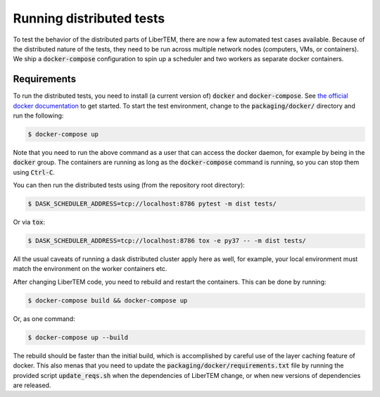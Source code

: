 Running distributed tests
=========================

To test the behavior of the distributed parts of LiberTEM, there are now a
few automated test cases available. Because of the distributed nature of the
tests, they need to be run across multiple network nodes (computers, VMs, or
containers). We ship a :code:`docker-compose` configuration to spin up a
scheduler and two workers as separate docker containers.

Requirements
------------

To run the distributed tests, you need to install (a current version of) :code:`docker`
and :code:`docker-compose`. See
`the official docker documentation <https://docs.docker.com/install/>`_ to get started.
To start the test environment, change to the :code:`packaging/docker/` directory and
run the following:

.. code:: shell

   $ docker-compose up

Note that you need to run the above command as a user that can access the docker daemon,
for example by being in the :code:`docker` group. The containers are running as long as
the :code:`docker-compose` command is running, so you can stop them using :code:`Ctrl-C`.

You can then run the distributed tests using (from the repository root directory):

.. code:: shell

   $ DASK_SCHEDULER_ADDRESS=tcp://localhost:8786 pytest -m dist tests/

Or via :code:`tox`:

.. code:: shell

   $ DASK_SCHEDULER_ADDRESS=tcp://localhost:8786 tox -e py37 -- -m dist tests/

All the usual caveats of running a dask distributed cluster apply here as well, for example,
your local environment must match the environment on the worker containers etc.

After changing LiberTEM code, you need to rebuild and restart the containers. This can be
done by running:

.. code:: shell

   $ docker-compose build && docker-compose up

Or, as one command:

.. code:: shell

   $ docker-compose up --build

The rebuild should be faster than the initial build, which is accomplished by careful
use of the layer caching feature of docker. This also menas that you need to update
the :code:`packaging/docker/requirements.txt` file by running the provided
script :code:`update_reqs.sh` when the dependencies of LiberTEM change, or when new
versions of dependencies are released.
